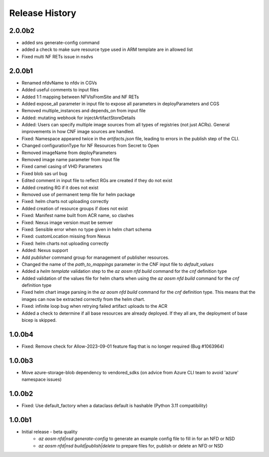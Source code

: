 .. :changelog:

Release History
===============
2.0.0b2
++++++++
* added sns generate-config command
* added a check to make sure resource type used in ARM template are in allowed list
* Fixed multi NF RETs issue in nsdvs
2.0.0b1
++++++++
* Renamed nfdvName to nfdv in CGVs
* Added useful comments to input files
* Added 1:1 mapping between NFVIsFromSite and NF RETs
* Added expose_all parameter in input file to expose all parameters in deployParameters and CGS
* Removed multiple_instances and depends_on from input file
* Added: mutating webhook for injectArtifactStoreDetails
* Added: Users can specify multiple image sources from all types of registries (not just ACRs). General improvements in how CNF image sources are handled. 
* Fixed: Namespace appeared twice in the `artifacts.json` file, leading to errors in the publish step of the CLI.
* Changed configurationType for NF Resources from Secret to Open
* Removed imageName from deployParameters
* Removed image name parameter from input file
* Fixed camel casing of VHD Parameters
* Fixed blob sas url bug
* Edited comment in input file to reflect RGs are created if they do not exist
* Added creating RG if it does not exist
* Removed use of permanent temp file for helm package
* Fixed: helm charts not uploading correctly
* Added creation of resource groups if does not exist
* Fixed: Manifest name built from ACR name, so clashes
* Fixed: Nexus image version must be semver
* Fixed: Sensible error when no type given in helm chart schema
* Fixed: customLocation missing from Nexus
* Fixed: helm charts not uploading correctly
* Added: Nexus support
* Add `publisher` command group for management of publisher resources.
* Changed the name of the `path_to_mappings` parameter in the CNF input file to `default_values`
* Added a `helm template` validation step to the `az aosm nfd build` command for the `cnf` definition type
* Added validation of the values file for helm charts when using the `az aosm nfd build` command for the `cnf` definition type
* Fixed helm chart image parsing in the `az aosm nfd build` command for the `cnf` definition type. This means that the images can now be extracted correctly from the helm chart.
* Fixed: infinite loop bug when retrying failed artifact uploads to the ACR
* Added a check to determine if all base resources are already deployed. If they all are, the deployment of base bicep is skipped.

1.0.0b4
++++++++
* Fixed: Remove check for Allow-2023-09-01 feature flag that is no longer required (Bug #1063964)

1.0.0b3
++++++++
* Move azure-storage-blob dependency to vendored_sdks (on advice from Azure CLI team to avoid 'azure' namespace issues)

1.0.0b2
++++++++
* Fixed: Use default_factory when a dataclass default is hashable (Python 3.11 compatibility)

1.0.0b1
++++++++
* Initial release - beta quality
    * `az aosm nfd|nsd generate-config` to generate an example config file to fill in for an NFD or NSD
    * `az aosm nfd|nsd build|publish|delete` to prepare files for, publish or delete an NFD or NSD
